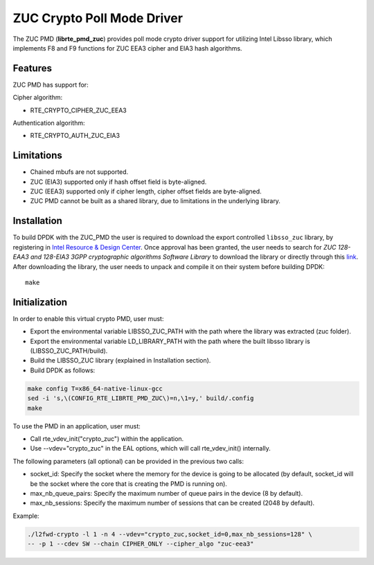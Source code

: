 ..  SPDX-License-Identifier: BSD-3-Clause
    Copyright(c) 2016 Intel Corporation.

ZUC Crypto Poll Mode Driver
===========================

The ZUC PMD (**librte_pmd_zuc**) provides poll mode crypto driver
support for utilizing Intel Libsso library, which implements F8 and F9 functions
for ZUC EEA3 cipher and EIA3 hash algorithms.

Features
--------

ZUC PMD has support for:

Cipher algorithm:

* RTE_CRYPTO_CIPHER_ZUC_EEA3

Authentication algorithm:

* RTE_CRYPTO_AUTH_ZUC_EIA3

Limitations
-----------

* Chained mbufs are not supported.
* ZUC (EIA3) supported only if hash offset field is byte-aligned.
* ZUC (EEA3) supported only if cipher length, cipher offset fields are byte-aligned.
* ZUC PMD cannot be built as a shared library, due to limitations in
  the underlying library.


Installation
------------

To build DPDK with the ZUC_PMD the user is required to download
the export controlled ``libsso_zuc`` library, by registering in
`Intel Resource & Design Center <https://www.intel.com/content/www/us/en/design/resource-design-center.html>`_.
Once approval has been granted, the user needs to search for
*ZUC 128-EAA3 and 128-EIA3 3GPP cryptographic algorithms Software Library* to download the
library or directly through this `link <https://cdrdv2.intel.com/v1/dl/getContent/575868>`_.
After downloading the library, the user needs to unpack and compile it
on their system before building DPDK::

   make

Initialization
--------------

In order to enable this virtual crypto PMD, user must:

* Export the environmental variable LIBSSO_ZUC_PATH with the path where
  the library was extracted (zuc folder).

* Export the environmental variable LD_LIBRARY_PATH with the path
  where the built libsso library is (LIBSSO_ZUC_PATH/build).

* Build the LIBSSO_ZUC library (explained in Installation section).

* Build DPDK as follows:

.. code-block:: console

	make config T=x86_64-native-linux-gcc
	sed -i 's,\(CONFIG_RTE_LIBRTE_PMD_ZUC\)=n,\1=y,' build/.config
	make

To use the PMD in an application, user must:

* Call rte_vdev_init("crypto_zuc") within the application.

* Use --vdev="crypto_zuc" in the EAL options, which will call rte_vdev_init() internally.

The following parameters (all optional) can be provided in the previous two calls:

* socket_id: Specify the socket where the memory for the device is going to be allocated
  (by default, socket_id will be the socket where the core that is creating the PMD is running on).

* max_nb_queue_pairs: Specify the maximum number of queue pairs in the device (8 by default).

* max_nb_sessions: Specify the maximum number of sessions that can be created (2048 by default).

Example:

.. code-block:: console

    ./l2fwd-crypto -l 1 -n 4 --vdev="crypto_zuc,socket_id=0,max_nb_sessions=128" \
    -- -p 1 --cdev SW --chain CIPHER_ONLY --cipher_algo "zuc-eea3"
